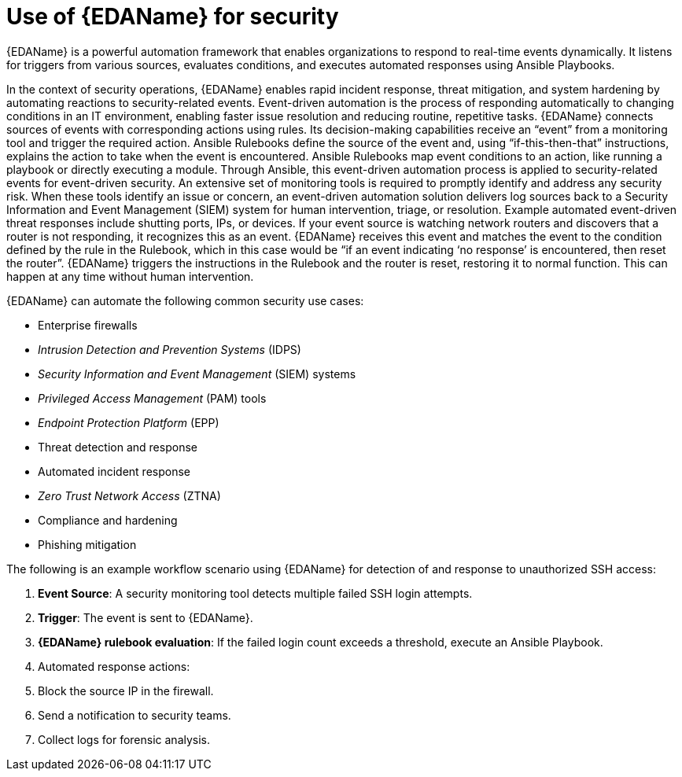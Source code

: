 :_mod-docs-content-type: REFERENCE

[id="ref-use-of-EDA-for-security"]

= Use of {EDAName} for security

[role="_abstract"]
{EDAName} is a powerful automation framework that enables organizations to respond to real-time events dynamically. 
It listens for triggers from various sources, evaluates conditions, and executes automated responses using Ansible Playbooks. 

In the context of security operations, {EDAName} enables rapid incident response, threat mitigation, and system hardening by automating reactions to security-related events.
Event-driven automation is the process of responding automatically to changing conditions in an IT environment, enabling faster issue resolution and reducing routine, repetitive tasks. {EDAName} connects sources of events with corresponding actions using rules. 
Its decision-making capabilities receive an “event” from a monitoring tool and trigger the required action. Ansible Rulebooks define the source of the event and, using “if-this-then-that” instructions, explains the action to take when the event is encountered. 
Ansible Rulebooks map event conditions to an action, like running a playbook or directly executing a module.
Through Ansible, this event-driven automation process is applied to security-related events for event-driven security. 
An extensive set of monitoring tools is required to promptly identify and address any security risk. When these tools identify an issue or concern, an event-driven automation solution delivers log sources back to a Security Information and Event Management (SIEM) system for human intervention, triage, or resolution. Example automated event-driven threat responses include shutting ports, IPs, or devices.
If your event source is watching network routers and discovers that a router is not responding, it recognizes this as an event. 
{EDAName} receives this event and matches the event to the condition defined by the rule in the Rulebook, which in this case would be “if an event indicating ‘no response’ is encountered, then reset the router”. 
{EDAName} triggers the instructions in the Rulebook and the router is reset, restoring it to normal function. 
This can happen at any time without human intervention.

{EDAName} can automate the following common security use cases: 

* Enterprise firewalls
* _Intrusion Detection and Prevention Systems_ (IDPS)
* _Security Information and Event Management_ (SIEM) systems
* _Privileged Access Management_ (PAM) tools
* _Endpoint Protection Platform_ (EPP)
* Threat detection and response
* Automated incident response
* _Zero Trust Network Access_ (ZTNA)
* Compliance and hardening
* Phishing mitigation

The following is an example workflow scenario using {EDAName} for detection of and response to unauthorized SSH access:

. *Event Source*: A security monitoring tool detects multiple failed SSH login attempts.
. *Trigger*: The event is sent to {EDAName}.
. *{EDAName} rulebook evaluation*: If the failed login count exceeds a threshold, execute an Ansible Playbook.
. Automated response actions: 
. Block the source IP in the firewall.
. Send a notification to security teams.
. Collect logs for forensic analysis.